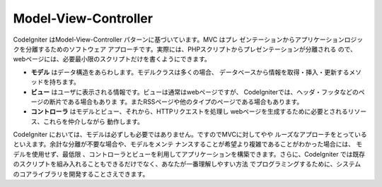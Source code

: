 #####################
Model-View-Controller
#####################

CodeIgniter はModel-View-Controller パターンに基づいています。MVC はプレ
ゼンテーションからアプリケーションロジックを分離するためのソフトウェア
アプローチです。実際には、PHPスクリプトからプレゼンテーションが分離される
ので、webページには、必要最小限のスクリプトだけを書くようにできます。

-  
   **モデル** はデータ構造をあらわします。モデルクラスは多くの場合、
   データベースから情報を取得・挿入・更新するメソッドを持ちます。
-  **ビュー** はユーザに表示される情報です。ビューは通常はwebページですが、
   CodeIgniterでは、ヘッダ・フッタなどのページの断片である場合もありま
   す。またRSSページや他のタイプのページである場合もあります。
-  **コントローラ** はモデルとビュー、それから、HTTPリクエストを処理し
   webページを生成するために必要とされるリソース、これらを仲介しながら
   動作します。

CodeIgniter においては、モデルは必ずしも必要ではありません。ですのでMVCに対してやや
ルーズなアプローチをとっているといえます。余計な分離が不要な場合や、モデルをメンテ
ナンスすることが希望より複雑であることがわかった場合には、 モデルを使用せず、最低限
、コントローラとビューを利用してアプリケーションを構築できます。さらに、CodeIgniter 
では既存のスクリプトを組み入れることもできるだけでなく、あなたが一番理解しやすい方法
でプログラミングするために、システムのコアライブラリを開発することさえできます。
